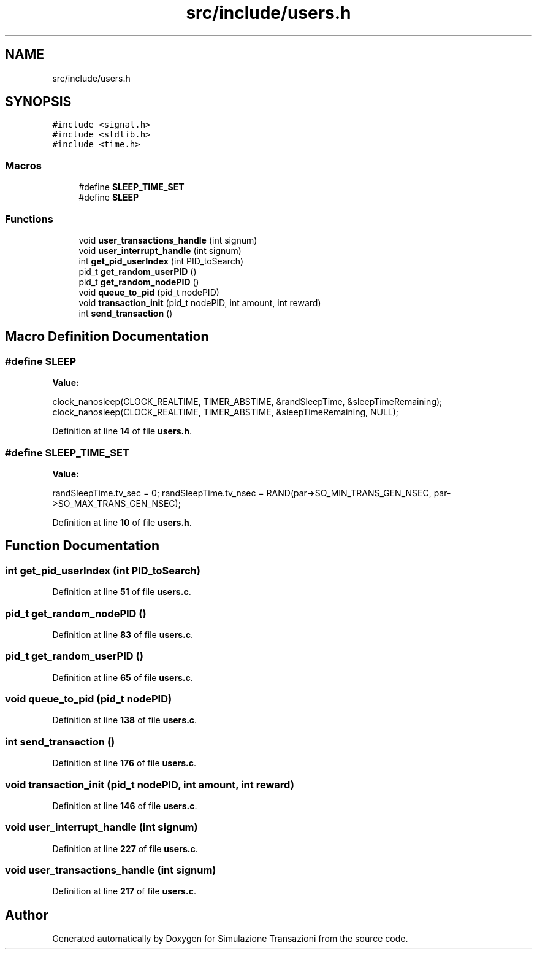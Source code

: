 .TH "src/include/users.h" 3 "Thu Jan 13 2022" "Simulazione Transazioni" \" -*- nroff -*-
.ad l
.nh
.SH NAME
src/include/users.h
.SH SYNOPSIS
.br
.PP
\fC#include <signal\&.h>\fP
.br
\fC#include <stdlib\&.h>\fP
.br
\fC#include <time\&.h>\fP
.br

.SS "Macros"

.in +1c
.ti -1c
.RI "#define \fBSLEEP_TIME_SET\fP"
.br
.ti -1c
.RI "#define \fBSLEEP\fP"
.br
.in -1c
.SS "Functions"

.in +1c
.ti -1c
.RI "void \fBuser_transactions_handle\fP (int signum)"
.br
.ti -1c
.RI "void \fBuser_interrupt_handle\fP (int signum)"
.br
.ti -1c
.RI "int \fBget_pid_userIndex\fP (int PID_toSearch)"
.br
.ti -1c
.RI "pid_t \fBget_random_userPID\fP ()"
.br
.ti -1c
.RI "pid_t \fBget_random_nodePID\fP ()"
.br
.ti -1c
.RI "void \fBqueue_to_pid\fP (pid_t nodePID)"
.br
.ti -1c
.RI "void \fBtransaction_init\fP (pid_t nodePID, int amount, int reward)"
.br
.ti -1c
.RI "int \fBsend_transaction\fP ()"
.br
.in -1c
.SH "Macro Definition Documentation"
.PP 
.SS "#define SLEEP"
\fBValue:\fP
.PP
.nf
    clock_nanosleep(CLOCK_REALTIME, TIMER_ABSTIME, &randSleepTime, &sleepTimeRemaining); \
    clock_nanosleep(CLOCK_REALTIME, TIMER_ABSTIME, &sleepTimeRemaining, NULL);
.fi
.PP
Definition at line \fB14\fP of file \fBusers\&.h\fP\&.
.SS "#define SLEEP_TIME_SET"
\fBValue:\fP
.PP
.nf
    randSleepTime\&.tv_sec = 0; \
    randSleepTime\&.tv_nsec = RAND(par->SO_MIN_TRANS_GEN_NSEC, par->SO_MAX_TRANS_GEN_NSEC);
.fi
.PP
Definition at line \fB10\fP of file \fBusers\&.h\fP\&.
.SH "Function Documentation"
.PP 
.SS "int get_pid_userIndex (int PID_toSearch)"

.PP
Definition at line \fB51\fP of file \fBusers\&.c\fP\&.
.SS "pid_t get_random_nodePID ()"

.PP
Definition at line \fB83\fP of file \fBusers\&.c\fP\&.
.SS "pid_t get_random_userPID ()"

.PP
Definition at line \fB65\fP of file \fBusers\&.c\fP\&.
.SS "void queue_to_pid (pid_t nodePID)"

.PP
Definition at line \fB138\fP of file \fBusers\&.c\fP\&.
.SS "int send_transaction ()"

.PP
Definition at line \fB176\fP of file \fBusers\&.c\fP\&.
.SS "void transaction_init (pid_t nodePID, int amount, int reward)"

.PP
Definition at line \fB146\fP of file \fBusers\&.c\fP\&.
.SS "void user_interrupt_handle (int signum)"

.PP
Definition at line \fB227\fP of file \fBusers\&.c\fP\&.
.SS "void user_transactions_handle (int signum)"

.PP
Definition at line \fB217\fP of file \fBusers\&.c\fP\&.
.SH "Author"
.PP 
Generated automatically by Doxygen for Simulazione Transazioni from the source code\&.
